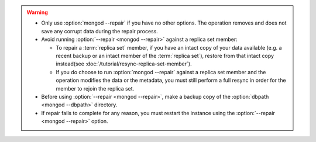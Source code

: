 .. warning::

   - Only use :option:`mongod --repair` if you have no other options.
     The operation removes and does not save any corrupt data during
     the repair process.

   - Avoid running :option:`--repair <mongod --repair>` against
     a replica set member:

     - To repair a :term:`replica set` member, if you have an intact
       copy of your data available (e.g. a recent backup or an intact
       member of the :term:`replica set`), restore from that intact
       copy instead(see :doc:`/tutorial/resync-replica-set-member`).

     - If you do choose to run :option:`mongod --repair` against a
       replica set member and the operation modifies the data or the
       metadata, you must still perform a full resync in order for the
       member to rejoin the replica set.

   - Before using :option:`--repair <mongod --repair>`, make a backup
     copy of the :option:`dbpath <mongod --dbpath>` directory.

   - If repair fails to complete for any reason, you must restart the
     instance using the :option:`--repair <mongod --repair>` option.
